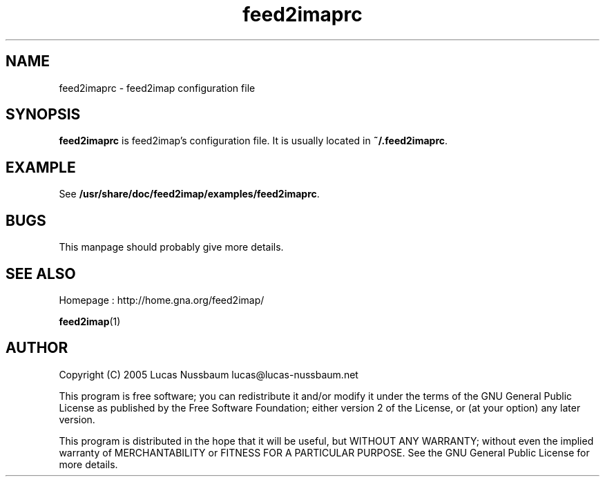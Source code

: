 .TH feed2imaprc 5 "Jul 25, 2005"  
.SH NAME
feed2imaprc \- feed2imap configuration file
.SH SYNOPSIS
\fBfeed2imaprc\fR is feed2imap's configuration file. It is usually located in \fB~/.feed2imaprc\fR.
.SH EXAMPLE
See \fB/usr/share/doc/feed2imap/examples/feed2imaprc\fR.
.SH BUGS
This manpage should probably give more details.
.SH "SEE ALSO"
Homepage : 
http://home.gna.org/feed2imap/
.PP
\fBfeed2imap\fR(1)
.SH AUTHOR
Copyright (C) 2005 Lucas Nussbaum lucas@lucas\-nussbaum.net
.PP
This program is free software; you can redistribute it and/or modify
it under the terms of the GNU General Public License as published by the
Free Software Foundation; either version 2 of the License, or (at your
option) any later version.
.PP
This program is distributed in the hope that it will be useful, but
WITHOUT ANY WARRANTY; without even the implied warranty of MERCHANTABILITY
or FITNESS FOR A PARTICULAR PURPOSE. See the GNU General Public License for
more details.
